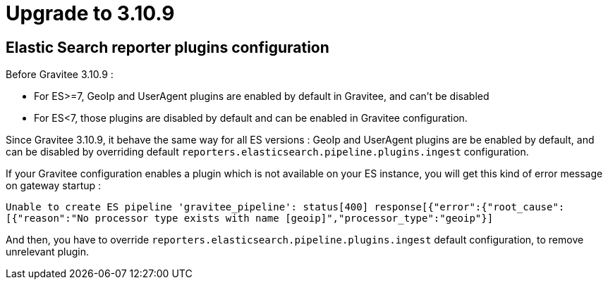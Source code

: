 = Upgrade to 3.10.9

== Elastic Search reporter plugins configuration

Before Gravitee 3.10.9 :

- For ES>=7, GeoIp and UserAgent plugins are enabled by default in Gravitee, and can't be disabled
- For ES<7, those plugins are disabled by default and can be enabled in Gravitee configuration.

Since Gravitee 3.10.9, it behave the same way for all ES versions :
GeoIp and UserAgent plugins are be enabled by default, and can be disabled by overriding default `reporters.elasticsearch.pipeline.plugins.ingest` configuration.

If your Gravitee configuration enables a plugin which is not available on your ES instance, you will get this kind of error message on gateway startup :

`Unable to create ES pipeline 'gravitee_pipeline': status[400] response[{"error":{"root_cause":[{"reason":"No processor type exists with name [geoip]","processor_type":"geoip"}]`

And then, you have to override `reporters.elasticsearch.pipeline.plugins.ingest` default configuration, to remove unrelevant plugin.
